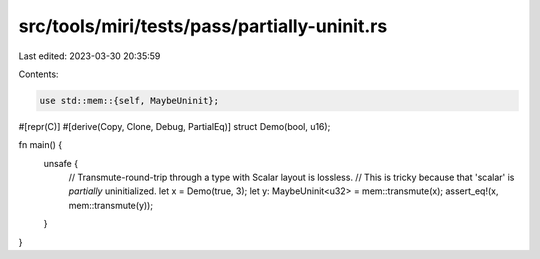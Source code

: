 src/tools/miri/tests/pass/partially-uninit.rs
=============================================

Last edited: 2023-03-30 20:35:59

Contents:

.. code-block:: rs

    use std::mem::{self, MaybeUninit};

#[repr(C)]
#[derive(Copy, Clone, Debug, PartialEq)]
struct Demo(bool, u16);

fn main() {
    unsafe {
        // Transmute-round-trip through a type with Scalar layout is lossless.
        // This is tricky because that 'scalar' is *partially* uninitialized.
        let x = Demo(true, 3);
        let y: MaybeUninit<u32> = mem::transmute(x);
        assert_eq!(x, mem::transmute(y));
    }
}


